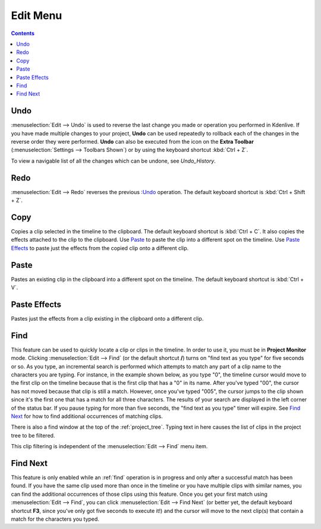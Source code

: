 .. metadata-placeholder

   :authors: - Annew (https://userbase.kde.org/User:Annew)
             - Claus Christensen
             - Yuri Chornoivan
             - Ttguy (https://userbase.kde.org/User:Ttguy)
             - Bushuev (https://userbase.kde.org/User:Bushuev)
             - Carl Schwan <carl@carlschwan.eu>
             - Jack (https://userbase.kde.org/User:Jack)

   :license: Creative Commons License SA 4.0

.. _edit_menu:

Edit Menu
=========

.. contents::

Undo
----

:menuselection:`Edit --> Undo` is used to reverse the last change you made or operation you performed in Kdenlive.  If you have made multiple changes to your project, **Undo** can be used repeatedly to rollback each of the changes in the reverse order they were performed. **Undo** can also be executed from the icon on the **Extra Toolbar** (:menuselection:`Settings --> Toolbars Shown`) or by using the keyboard shortcut :kbd:`Ctrl + Z`.


To view a navigable list of all the changes which can be undone, see `Undo_History`.

Redo
----

:menuselection:`Edit --> Redo` reverses the previous :`Undo`_ operation. The default keyboard shortcut is :kbd:`Ctrl + Shift + Z`.

Copy
----

Copies a clip selected in the timeline to the clipboard. The default keyboard shortcut is :kbd:`Ctrl + C`.  It also copies the effects attached to the clip to the clipboard. Use `Paste`_ to paste the clip into a different spot on the timeline. Use `Paste Effects`_ to paste just the effects from the copied clip onto a different clip.

Paste
-----

Pastes an existing clip in the clipboard into a different spot on the timeline. The default keyboard shortcut is :kbd:`Ctrl + V`.

.. _paste_effects:

Paste Effects
-------------

Pastes just the effects from a clip existing in the clipboard onto a different clip.

Find
----

This feature can be used to quickly locate a clip or clips in the timeline. In order to use it, you must be in **Project Monitor** mode. Clicking :menuselection:`Edit --> Find` (or the default shortcut **/**) turns on "find text as you type" for five seconds or so. As you type, an incremental search is performed which attempts to match any part of a clip name to the characters you are typing. For instance, in the example shown below, as you type "0", the timeline cursor would move to the first clip on the timeline because that is the first clip that has a "0" in its name. After you've typed "00", the cursor has not moved because that clip is still a match. However, once you've typed "005", the cursor jumps to the clip shown since it's the first one that has a match for all three characters. The results of your search are displayed in the left corner of the status bar. If you pause typing for more than five seconds, the "find text as you type" timer will expire. See `Find Next`_ for how to find additional occurrences of matching clips.

.. image:: /images/Kdenlive_Edit_find.png
   :align: left
   :alt: Edit find

There is also a find window at the top of the :ref:`project_tree`. Typing text in here causes the list of clips in the project tree to be filtered.

.. image:: /images/Clip_filter.png
   :align: left
   :alt: Clip filter

This clip filtering is independent of the :menuselection:`Edit --> Find` menu item.

Find Next
---------

This feature is only enabled while an :ref:`find` operation is in progress and only after a successful match has been found.  If you have the same clip used more than once in the timeline or you have multiple clips with similar names, you can find the additional occurrences of those clips using this feature. Once you get your first match using :menuselection:`Edit --> Find`, you can click :menuselection:`Edit --> Find Next` (or better yet, the default keyboard shortcut **F3**, since you've only got five seconds to execute it!) and the cursor will move to the next clip(s) that contain a match for the characters you typed.

